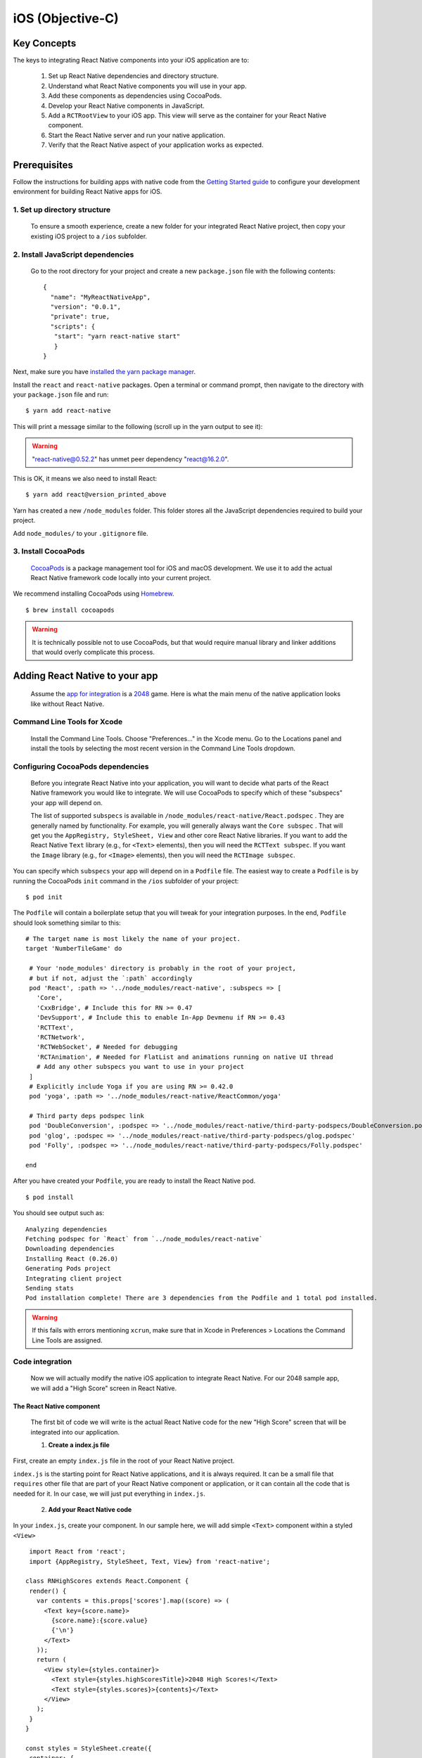 iOS (Objective-C)
*******************

Key Concepts
==============

The keys to integrating React Native components into your iOS application are to:

   1. Set up React Native dependencies and directory structure.

   2. Understand what React Native components you will use in your app.

   3. Add these components as dependencies using CocoaPods.

   4. Develop your React Native components in JavaScript.

   5. Add a ``RCTRootView`` to your iOS app. This view will serve as the container for your React Native component.

   6. Start the React Native server and run your native application.

   7. Verify that the React Native aspect of your application works as expected.

Prerequisites
===============

Follow the instructions for building apps with native code from the `Getting Started guide <https://facebook.github.io/react-native/docs/getting-started>`_ to configure your development environment for building React Native apps for iOS.

1. Set up directory structure
------------------------------

 To ensure a smooth experience, create a new folder for your integrated React Native project, then copy your existing iOS project to a ``/ios`` subfolder.

2. Install JavaScript dependencies
-----------------------------------

 Go to the root directory for your project and create a new ``package.json`` file with the following contents::
 
   {
     "name": "MyReactNativeApp",
     "version": "0.0.1",
     "private": true,
     "scripts": {
      "start": "yarn react-native start"
      }
   }

Next, make sure you have `installed the yarn package manager <https://yarnpkg.com/lang/en/docs/install/#debian-stable>`_.

Install the ``react`` and ``react-native`` packages. Open a terminal or command prompt, then navigate to the directory with your ``package.json`` file and run::

 $ yarn add react-native

This will print a message similar to the following (scroll up in the yarn output to see it):

.. warning::

  "react-native@0.52.2" has unmet peer dependency "react@16.2.0".

This is OK, it means we also need to install React::

 $ yarn add react@version_printed_above

Yarn has created a new ``/node_modules`` folder. This folder stores all the JavaScript dependencies required to build your project.

Add ``node_modules/`` to your ``.gitignore`` file.

3. Install CocoaPods
---------------------

 `CocoaPods <https://cocoapods.org/>`_ is a package management tool for iOS and macOS development. We use it to add the actual React Native framework code locally into your current project.

We recommend installing CocoaPods using `Homebrew <https://brew.sh/>`_. ::

 $ brew install cocoapods

.. warning::

 It is technically possible not to use CocoaPods, but that would require manual library and linker additions that would overly complicate this process.

Adding React Native to your app
================================

 Assume the `app for integration <https://github.com/JoelMarcey/iOS-2048>`_ is a `2048 <https://en.wikipedia.org/wiki/2048_%28video_game%29>`_ game. Here is what the main menu of the native application looks like without React Native.

.. Figure:: images/react-native-existing-app-integration-ios-before.png
   :align: center


Command Line Tools for Xcode
---------------------------------

 Install the Command Line Tools. Choose "Preferences..." in the Xcode menu. Go to the Locations panel and install the tools by selecting the most recent version in the Command Line Tools dropdown.


.. Figure:: images/GettingStartedXcodeCommandLineTools.png
   :align: center

Configuring CocoaPods dependencies
-------------------------------------

 Before you integrate React Native into your application, you will want to decide what parts of the React Native framework you would like to integrate. We will use CocoaPods to specify which of these     "subspecs" your app will depend on.

 The list of supported ``subspecs`` is available in ``/node_modules/react-native/React.podspec`` . They are generally named by functionality. For example, you will generally always want the ``Core subspec`` . That will get you the ``AppRegistry, StyleSheet, View`` and other core React Native libraries. If you want to add the React Native ``Text`` library (e.g., for ``<Text>`` elements), then you will need the ``RCTText subspec``. If you want the ``Image`` library (e.g., for ``<Image>`` elements), then you will need the ``RCTImage subspec``.

You can specify which ``subspecs`` your app will depend on in a ``Podfile`` file. The easiest way to create a ``Podfile`` is by running the CocoaPods ``init`` command in the ``/ios`` subfolder of your project::

 $ pod init

The ``Podfile`` will contain a boilerplate setup that you will tweak for your integration purposes. In the end, ``Podfile`` should look something similar to this::

 # The target name is most likely the name of your project.
 target 'NumberTileGame' do

  # Your 'node_modules' directory is probably in the root of your project,
  # but if not, adjust the `:path` accordingly
  pod 'React', :path => '../node_modules/react-native', :subspecs => [
    'Core',
    'CxxBridge', # Include this for RN >= 0.47
    'DevSupport', # Include this to enable In-App Devmenu if RN >= 0.43
    'RCTText',
    'RCTNetwork',
    'RCTWebSocket', # Needed for debugging
    'RCTAnimation', # Needed for FlatList and animations running on native UI thread
    # Add any other subspecs you want to use in your project
  ]
  # Explicitly include Yoga if you are using RN >= 0.42.0
  pod 'yoga', :path => '../node_modules/react-native/ReactCommon/yoga'

  # Third party deps podspec link
  pod 'DoubleConversion', :podspec => '../node_modules/react-native/third-party-podspecs/DoubleConversion.podspec'
  pod 'glog', :podspec => '../node_modules/react-native/third-party-podspecs/glog.podspec'
  pod 'Folly', :podspec => '../node_modules/react-native/third-party-podspecs/Folly.podspec'

 end

After you have created your ``Podfile``, you are ready to install the React Native pod. ::

 $ pod install

You should see output such as::

 Analyzing dependencies
 Fetching podspec for `React` from `../node_modules/react-native`
 Downloading dependencies
 Installing React (0.26.0)
 Generating Pods project
 Integrating client project
 Sending stats
 Pod installation complete! There are 3 dependencies from the Podfile and 1 total pod installed.

.. warning:: 
 
 If this fails with errors mentioning ``xcrun``, make sure that in Xcode in Preferences > Locations the Command Line Tools are assigned.

Code integration
-----------------
  
  Now we will actually modify the native iOS application to integrate React Native. For our 2048 sample app, we will add a "High Score" screen in React Native.

.. _1:

The React Native component
+++++++++++++++++++++++++++++

 The first bit of code we will write is the actual React Native code for the new "High Score" screen that will be integrated into our application.

 1. **Create a index.js file**

First, create an empty ``index.js`` file in the root of your React Native project.

``index.js`` is the starting point for React Native applications, and it is always required. It can be a small file that ``requires`` other file that are part of your React Native component or application, or it      can   contain all the code that is needed for it. In our case, we will just put everything in ``index.js``.

 2. **Add your React Native code** 

In your ``index.js``, create your component. In our sample here, we will add simple ``<Text>`` component within a styled ``<View>`` ::
 
   import React from 'react';
   import {AppRegistry, StyleSheet, Text, View} from 'react-native';

  class RNHighScores extends React.Component {
   render() {
     var contents = this.props['scores'].map((score) => (
       <Text key={score.name}>
         {score.name}:{score.value}
         {'\n'}
       </Text>
     ));
     return (
       <View style={styles.container}>
         <Text style={styles.highScoresTitle}>2048 High Scores!</Text>
         <Text style={styles.scores}>{contents}</Text>
       </View>
     );
   }
  }

  const styles = StyleSheet.create({
   container: {
     flex: 1,
     justifyContent: 'center',
     alignItems: 'center',
     backgroundColor: '#FFFFFF',
   },
   highScoresTitle: {
     fontSize: 20,
     textAlign: 'center',
     margin: 10,
   },
   scores: {
     textAlign: 'center',
     color: '#333333',
     marginBottom: 5,
   },
  });

  // Module name
  AppRegistry.registerComponent('RNHighScores', () => RNHighScores);


.. warning:: 

 ``RNHighScores`` is the name of your module that will be used when you add a view to React Native from within your iOS application.

**The Magic: RCTRootView**

Now that your React Native component is created via ``index.js``, you need to add that component to a new or existing ``ViewController``. The easiest path to take is to optionally create an event path to your component and then add that component to an existing ``ViewController``.

We will tie our React Native component with a new native view in the ``ViewController`` that will actually host it called ``RCTRootView`` .

1. **Create an Event Path** 

You can add a new link on the main game menu to go to the "High Score" React Native page.

.. figure::  images/reactnativeaddreactnativeintegrationlink.png
   :align:   center


2. **Event Handler** 

We will now add an event handler from the menu link. A method will be added to the main ``ViewController`` of your application. This is where ``RCTRootView`` comes into play.

When you build a React Native application, you use the React Native packager to create an ``index.bundle`` that will be served by the React Native server. Inside ``index.bundle`` will be our ``RNHighScore`` module. So, we need to point our ``RCTRootView`` to the location of the ``index.bundle`` resource (via ``NSURL``) and tie it to the module.

We will, for debugging purposes, log that the event handler was invoked. Then, we will create a string with the location of our React Native code that exists inside the ``index.bundle``. Finally, we will create the main ``RCTRootView``. Notice how we provide ``RNHighScores`` as the ``moduleName`` that we created above when writing the code for :ref:`1`.

First ``import`` the ``RCTRootView`` header. ::

  #import <React/RCTRootView.h>

.. warning::

 The ``initialProperties`` are here for illustration purposes so we have some data for our high score screen. In our React Native component, we will use ``this.props`` to get access to that data.

::
 
 - (IBAction)highScoreButtonPressed:(id)sender {
    NSLog(@"High Score Button Pressed");
    NSURL *jsCodeLocation = [NSURL URLWithString:@"http://localhost:8081/index.bundle?platform=ios"];

    RCTRootView *rootView =
      [[RCTRootView alloc] initWithBundleURL: jsCodeLocation
                                  moduleName: @"RNHighScores"
                           initialProperties:
                             @{
                               @"scores" : @[
                                 @{
                                   @"name" : @"Alex",
                                   @"value": @"42"
                                  },
                                 @{
                                   @"name" : @"Joel",
                                   @"value": @"10"
                                 }
                               ]
                             }
                               launchOptions: nil];
    UIViewController *vc = [[UIViewController alloc] init];
    vc.view = rootView;
    [self presentViewController:vc animated:YES completion:nil];
 }

.. warning::
 
 Note that ``RCTRootView initWithURL`` starts up a new JSC VM. To save resources and simplify the communication between RN views in different parts of your native app, you can have multiple views powered by React Native that are associated with a single JS runtime. To do that, instead of using ``[RCTRootView alloc] initWithURL``, use ``RCTBridge initWithBundleURL`` to create a bridge and then use ``RCTRootView initWithBridge``.
  
.. warning:: 

  When moving your app to production, the ``NSURL`` can point to a pre-bundled file on disk via something like ``[[NSBundle mainBundle] URLForResource:@"main" withExtension:@"jsbundle"];``. You can use the ``react-native-xcode.sh`` script in ``node_modules/react-native/scripts/`` to generate that pre-bundled file. 

**3. Wire Up**

Wire up the new link in the main menu to the newly added event handler method.

.. Figure:: images/reactnativeaddreactnativeintegrationwireup.png
     :align:  center
 
.. warning:: 

 One of the easier ways to do this is to open the view in the storyboard and right click on the new link. Select something such as the ``Touch Up Inside`` event, drag that to the storyboard and then select the created method from the list provided.

Test your integration
++++++++++++++++++++++

 You have now done all the basic steps to integrate React Native with your current application. Now we will start the React Native packager to build the ``index.bundle`` package and the server running on ``localhost`` to serve it.

1. **Add App Transport Security exception** 

Apple has blocked implicit cleartext HTTP resource loading. So we need to add the following our project's Info.plist (or equivalent) file. ::

 <key>NSAppTransportSecurity</key>
 <dict>
     <key>NSExceptionDomains</key>
     <dict>
         <key>localhost</key>
         <dict>
             <key>NSTemporaryExceptionAllowsInsecureHTTPLoads</key>
             <true/>
         </dict>
     </dict>
 </dict>


.. warning::

 App Transport Security is good for your users. Make sure to re-enable it prior to releasing your app for production.

2. **Run the packager** 

To run your app, you need to first start the development server. To do this, simply run the following command in the root directory of your React Native project::

 $ npm start
 
3. **Run the app**

If you are using Xcode or your favorite editor, build and run your native iOS application as normal. Alternatively, you can run the app from the command line using::

 # From the root of your project
 $ react-native run-ios

In our sample application, you should see the link to the "High Scores" and then when you click on that you will see the rendering of your React Native component.

Here is the native application home screen:

.. Figure:: images/reactnativeaddreactnativeintegrationexamplehomescreen.png
     :align:  center

Here is the React Native high score screen:


.. Figure:: images/reactnativeaddreactnativeintegrationexamplehighscores.png
     :align:  center
 

.. warning::

 If you are getting module resolution issues when running your application please see `this GitHub issue <https://github.com/facebook/react-native/issues/4968>`_ for information and possible resolution. `This comment <https://github.com/facebook/react-native/issues/4968#issuecomment-220941717>`_ seemed to be the latest possible resolution.

   

Now what?
++++++++++++
 
 At this point you can continue developing your app as usual. Refer to our `debugging <https://facebook.github.io/react-native/docs/debugging>`_ and `deployment <https://facebook.github.io/react-native/docs/running-on-device>`_ docs to learn more about working with React Native.
 
  



 

 





 
 



 



 

 
   



 

 



 







 

 







 



































